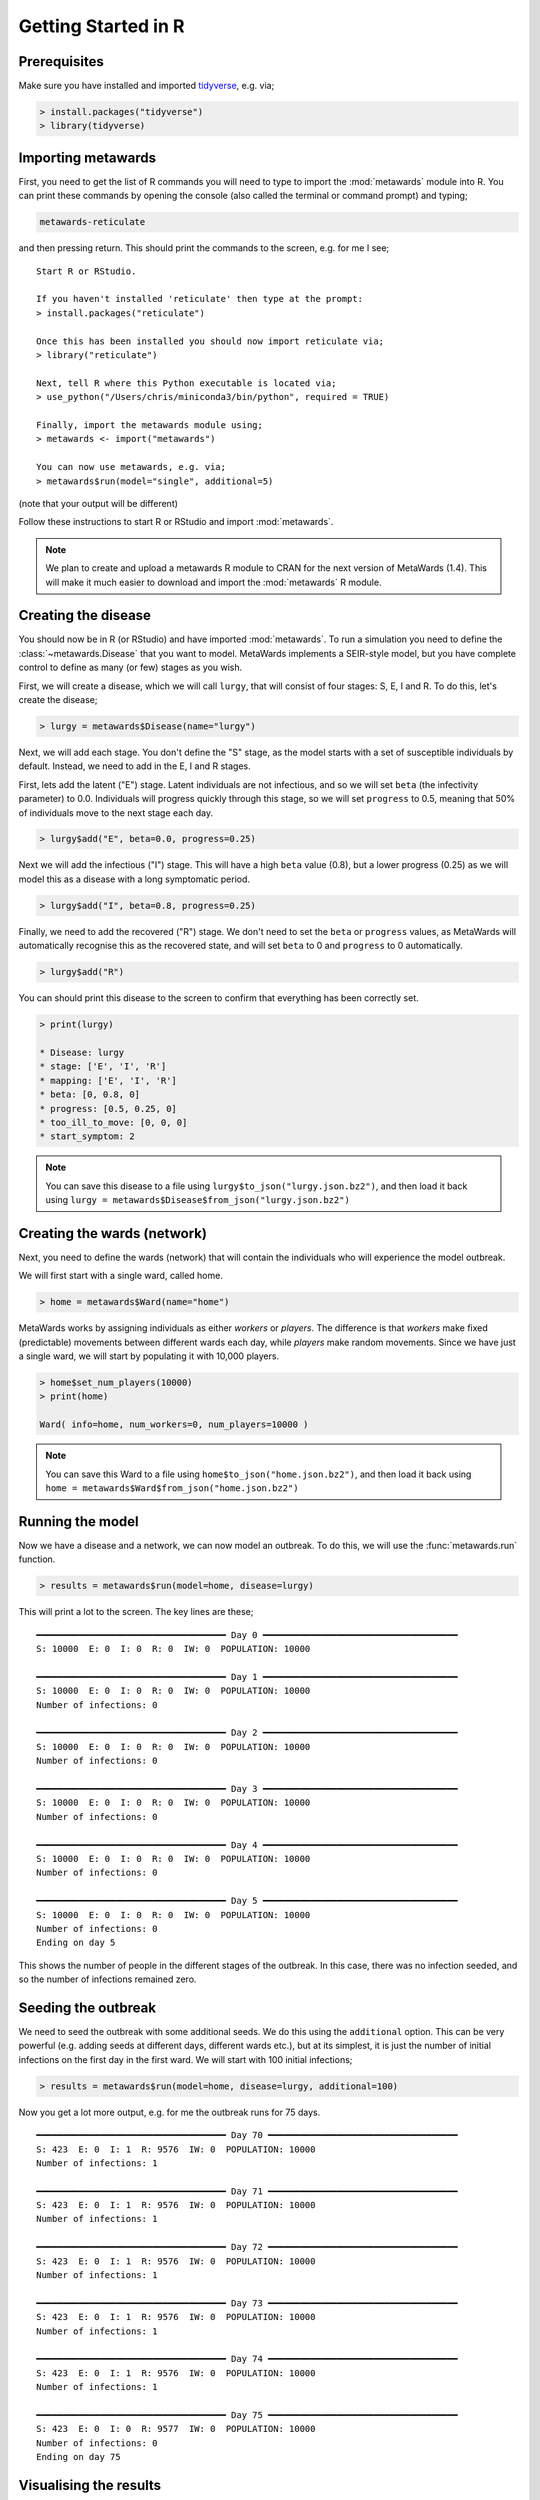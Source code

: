====================
Getting Started in R
====================

Prerequisites
-------------

Make sure you have installed and imported
`tidyverse <https://www.tidyverse.org>`__, e.g. via;

.. code-block:: R

   > install.packages("tidyverse")
   > library(tidyverse)

Importing metawards
-------------------

First, you need to get the list of R commands you will need to type
to import the :mod:`metawards` module into R. You can print these commands
by opening the console (also called the terminal or command prompt)
and typing;

.. code-block:: bash

   metawards-reticulate

and then pressing return. This should print the commands to the screen,
e.g. for me I see;

::

    Start R or RStudio.

    If you haven't installed 'reticulate' then type at the prompt:
    > install.packages("reticulate")

    Once this has been installed you should now import reticulate via;
    > library("reticulate")

    Next, tell R where this Python executable is located via;
    > use_python("/Users/chris/miniconda3/bin/python", required = TRUE)

    Finally, import the metawards module using;
    > metawards <- import("metawards")

    You can now use metawards, e.g. via;
    > metawards$run(model="single", additional=5)

(note that your output will be different)

Follow these instructions to start R or RStudio and import :mod:`metawards`.

.. note::

   We plan to create and upload a metawards R module to CRAN for the next
   version of MetaWards (1.4). This will make it much easier to download
   and import the :mod:`metawards` R module.

Creating the disease
--------------------

You should now be in R (or RStudio) and have imported :mod:`metawards`.
To run a simulation you need to define the :class:`~metawards.Disease`
that you want to model. MetaWards implements a SEIR-style model, but
you have complete control to define as many (or few) stages as you wish.

First, we will create a disease, which we will call ``lurgy``, that
will consist of four stages: S, E, I and R. To do this, let's create
the disease;

.. code-block:: R

   > lurgy = metawards$Disease(name="lurgy")

Next, we will add each stage. You don't define the "S" stage, as the model
starts with a set of susceptible individuals by default. Instead, we need
to add in the E, I and R stages.

First, lets add the latent ("E") stage. Latent individuals are not
infectious, and so we will set ``beta`` (the infectivity parameter) to 0.0.
Individuals will progress quickly through this stage, so we will set
``progress`` to 0.5, meaning that 50% of individuals move to
the next stage each day.

.. code-block:: R

   > lurgy$add("E", beta=0.0, progress=0.25)

Next we will add the infectious ("I") stage. This will have a high ``beta``
value (0.8), but a lower progress (0.25) as we will model this as a
disease with a long symptomatic period.

.. code-block:: R

   > lurgy$add("I", beta=0.8, progress=0.25)

Finally, we need to add the recovered ("R") stage. We don't need to set the
``beta`` or ``progress`` values, as MetaWards will automatically recognise
this as the recovered state, and will set ``beta`` to 0 and ``progress``
to 0 automatically.

.. code-block:: R

   > lurgy$add("R")

You can should print this disease to the screen to confirm that everything
has been correctly set.

.. code-block:: R

   > print(lurgy)

   * Disease: lurgy
   * stage: ['E', 'I', 'R']
   * mapping: ['E', 'I', 'R']
   * beta: [0, 0.8, 0]
   * progress: [0.5, 0.25, 0]
   * too_ill_to_move: [0, 0, 0]
   * start_symptom: 2

.. note::

   You can save this disease to a file using
   ``lurgy$to_json("lurgy.json.bz2")``, and then load it back
   using ``lurgy = metawards$Disease$from_json("lurgy.json.bz2")``

Creating the wards (network)
----------------------------

Next, you need to define the wards (network) that will contain the individuals
who will experience the model outbreak.

We will first start with a single ward, called home.

.. code-block:: R

   > home = metawards$Ward(name="home")

MetaWards works by assigning individuals as either `workers` or `players`.
The difference is that `workers` make fixed (predictable) movements
between different wards each day, while `players` make random movements.
Since we have just a single ward, we will start by populating it
with 10,000 players.

.. code-block:: R

   > home$set_num_players(10000)
   > print(home)

   Ward( info=home, num_workers=0, num_players=10000 )

.. note::

   You can save this Ward to a file using
   ``home$to_json("home.json.bz2")``, and then load it back
   using ``home = metawards$Ward$from_json("home.json.bz2")``

Running the model
-----------------

Now we have a disease and a network, we can now model an outbreak. To do this,
we will use the :func:`metawards.run` function.

.. code-block:: R

   > results = metawards$run(model=home, disease=lurgy)

This will print a lot to the screen. The key lines are these;

::

    ━━━━━━━━━━━━━━━━━━━━━━━━━━━━━━━━━━━━ Day 0 ━━━━━━━━━━━━━━━━━━━━━━━━━━━━━━━━━━━━━
    S: 10000  E: 0  I: 0  R: 0  IW: 0  POPULATION: 10000

    ━━━━━━━━━━━━━━━━━━━━━━━━━━━━━━━━━━━━ Day 1 ━━━━━━━━━━━━━━━━━━━━━━━━━━━━━━━━━━━━━
    S: 10000  E: 0  I: 0  R: 0  IW: 0  POPULATION: 10000
    Number of infections: 0

    ━━━━━━━━━━━━━━━━━━━━━━━━━━━━━━━━━━━━ Day 2 ━━━━━━━━━━━━━━━━━━━━━━━━━━━━━━━━━━━━━
    S: 10000  E: 0  I: 0  R: 0  IW: 0  POPULATION: 10000
    Number of infections: 0

    ━━━━━━━━━━━━━━━━━━━━━━━━━━━━━━━━━━━━ Day 3 ━━━━━━━━━━━━━━━━━━━━━━━━━━━━━━━━━━━━━
    S: 10000  E: 0  I: 0  R: 0  IW: 0  POPULATION: 10000
    Number of infections: 0

    ━━━━━━━━━━━━━━━━━━━━━━━━━━━━━━━━━━━━ Day 4 ━━━━━━━━━━━━━━━━━━━━━━━━━━━━━━━━━━━━━
    S: 10000  E: 0  I: 0  R: 0  IW: 0  POPULATION: 10000
    Number of infections: 0

    ━━━━━━━━━━━━━━━━━━━━━━━━━━━━━━━━━━━━ Day 5 ━━━━━━━━━━━━━━━━━━━━━━━━━━━━━━━━━━━━━
    S: 10000  E: 0  I: 0  R: 0  IW: 0  POPULATION: 10000
    Number of infections: 0
    Ending on day 5

This shows the number of people in the different stages of the outbreak.
In this case, there was no infection seeded, and so the number of infections
remained zero.

Seeding the outbreak
--------------------

We need to seed the outbreak with some additional seeds. We do this using
the ``additional`` option. This can be very powerful (e.g. adding seeds
at different days, different wards etc.), but at its simplest, it is
just the number of initial infections on the first day in the first
ward. We will start with 100 initial infections;

.. code-block:: R

   > results = metawards$run(model=home, disease=lurgy, additional=100)

Now you get a lot more output, e.g. for me the outbreak runs for 75 days.

::

    ━━━━━━━━━━━━━━━━━━━━━━━━━━━━━━━━━━━━ Day 70 ━━━━━━━━━━━━━━━━━━━━━━━━━━━━━━━━━━━━
    S: 423  E: 0  I: 1  R: 9576  IW: 0  POPULATION: 10000
    Number of infections: 1

    ━━━━━━━━━━━━━━━━━━━━━━━━━━━━━━━━━━━━ Day 71 ━━━━━━━━━━━━━━━━━━━━━━━━━━━━━━━━━━━━
    S: 423  E: 0  I: 1  R: 9576  IW: 0  POPULATION: 10000
    Number of infections: 1

    ━━━━━━━━━━━━━━━━━━━━━━━━━━━━━━━━━━━━ Day 72 ━━━━━━━━━━━━━━━━━━━━━━━━━━━━━━━━━━━━
    S: 423  E: 0  I: 1  R: 9576  IW: 0  POPULATION: 10000
    Number of infections: 1

    ━━━━━━━━━━━━━━━━━━━━━━━━━━━━━━━━━━━━ Day 73 ━━━━━━━━━━━━━━━━━━━━━━━━━━━━━━━━━━━━
    S: 423  E: 0  I: 1  R: 9576  IW: 0  POPULATION: 10000
    Number of infections: 1

    ━━━━━━━━━━━━━━━━━━━━━━━━━━━━━━━━━━━━ Day 74 ━━━━━━━━━━━━━━━━━━━━━━━━━━━━━━━━━━━━
    S: 423  E: 0  I: 1  R: 9576  IW: 0  POPULATION: 10000
    Number of infections: 1

    ━━━━━━━━━━━━━━━━━━━━━━━━━━━━━━━━━━━━ Day 75 ━━━━━━━━━━━━━━━━━━━━━━━━━━━━━━━━━━━━
    S: 423  E: 0  I: 0  R: 9577  IW: 0  POPULATION: 10000
    Number of infections: 0
    Ending on day 75


Visualising the results
-----------------------

The output ``results`` contains the filename of a csv file that contains
the S, E, I and R data (amongst other things). You can load and plot this
using standard R commands, e.g.

.. code-block:: R

   > results = read.csv(results)
   > print(results)
       fingerprint repeat. day       date     S    E    I    R IW SCALE_UV
    1       REPEAT       1   0 2020-07-20 10000    0    0    0  0        1
    2       REPEAT       1   1 2020-07-21  9900   57   43    0  1        1
    3       REPEAT       1   2 2020-07-22  9859   66   66    9  1        1
    4       REPEAT       1   3 2020-07-23  9807   86   82   25  1        1
    5       REPEAT       1   4 2020-07-24  9747  101  112   40  1        1
    6       REPEAT       1   5 2020-07-25  9654  140  130   76  1        1
    7       REPEAT       1   6 2020-07-26  9548  183  165  104  1        1
    8       REPEAT       1   7 2020-07-27  9433  215  203  149  1        1
    9       REPEAT       1   8 2020-07-28  9280  252  269  199  1        1
    10      REPEAT       1   9 2020-07-29  9082  318  341  259  1        1
    ...

To visualise the data we need to tidy it up so that we can group by S, E, I and R.

.. code-block:: R

   > results = results %>%
        pivot_longer(c("S", "E", "I", "R"),
        names_to = "stage", values_to = "count")
   > print(results)
   # A tibble: 304 x 8
      fingerprint repeat.   day date          IW SCALE_UV stage count
      <chr>         <int> <int> <chr>      <int>    <dbl> <chr> <int>
    1 REPEAT            1     0 2020-07-20     0        1 S     10000
    2 REPEAT            1     0 2020-07-20     0        1 E         0
    3 REPEAT            1     0 2020-07-20     0        1 I         0
    4 REPEAT            1     0 2020-07-20     0        1 R         0
    5 REPEAT            1     1 2020-07-21     1        1 S      9900
    6 REPEAT            1     1 2020-07-21     1        1 E        57
    7 REPEAT            1     1 2020-07-21     1        1 I        43
    8 REPEAT            1     1 2020-07-21     1        1 R         0
    9 REPEAT            1     2 2020-07-22     1        1 S      9859
   10 REPEAT            1     2 2020-07-22     1        1 E        66
   # … with 294 more rows

You can graph S, E, I and R against day using;

.. code-block:: R

   > ggplot(data = results,
            mapping = aes(x=day, y=count, color=stage)) + geom_line()

The result should look something like this;

.. image:: ../images/r01.jpg
   :alt: Plot of the initial outbreak

Complete code
-------------

The complete R code for this part of the getting started guide is
re-copied below;

.. code-block:: R

   # Load the dependencies / libraries
   library(tidyverse)
   library(reticulate)
   # Remember to use your own path to python (from metawards-reticulate)
   use_python("/path/to/your/python", required = TRUE)
   metawards <- import("metawards")

   # Create the disease
   lurgy = metawards$Disease(name="lurgy")
   lurgy$add("E", beta=0.0, progress=0.25)
   lurgy$add("I", beta=0.8, progress=0.25)
   lurgy$add("R")

   # Create the model network
   home = metawards$Ward(name="home")
   home$set_num_players(10000)

   # Run the model
   results = metawards$run(model=home, disease=lurgy, additional=100)

   # Read the tidy the results
   results = read.csv(results)
   results = results %>%
        pivot_longer(c("S", "E", "I", "R"),
        names_to = "stage", values_to = "count")

   # Graph the results
   ggplot(data = results,
          mapping = aes(x=day, y=count, color=stage)) + geom_line()
